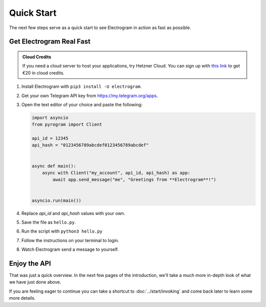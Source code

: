 Quick Start
===========

The next few steps serve as a quick start to see Electrogram in action as fast as possible.

Get Electrogram Real Fast
----------------------

.. admonition :: Cloud Credits
    :class: tip

    If you need a cloud server to host your applications, try Hetzner Cloud. You can sign up with
    `this link <https://hetzner.cloud/?ref=9CyT92gZEINU>`_ to get €20 in cloud credits.

1. Install Electrogram with ``pip3 install -U electrogram``.

2. Get your own Telegram API key from https://my.telegram.org/apps.

3.  Open the text editor of your choice and paste the following:

    .. code-block:: python

        import asyncio
        from pyrogram import Client

        api_id = 12345
        api_hash = "0123456789abcdef0123456789abcdef"


        async def main():
            async with Client("my_account", api_id, api_hash) as app:
                await app.send_message("me", "Greetings from **Electrogram**!")


        asyncio.run(main())

4. Replace *api_id* and *api_hash* values with your own.

5. Save the file as ``hello.py``.

6. Run the script with ``python3 hello.py``

7. Follow the instructions on your terminal to login.

8. Watch Electrogram send a message to yourself.

Enjoy the API
-------------

That was just a quick overview. In the next few pages of the introduction, we'll take a much more in-depth look of what
we have just done above.

If you are feeling eager to continue you can take a shortcut to :doc:`../start/invoking` and come back
later to learn some more details.

.. _community: https://t.me/AeonDiscussion

